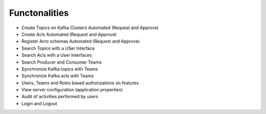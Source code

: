 Functonalities
==============

-   Create Topics on Kafka Clusters Automated (Request and Approve)
-   Create Acls Automated (Request and Approve)
-   Register Avro schemas Automated (Request and Approve)
-   Search Topics with a USer Interface
-   Search Acls with a User Interfaces
-   Search Producer and Consumer Teams
-   Synchronize Kafka topics with Teams
-   Synchronize Kafka acls with Teams
-   Users, Teams and Roles based authorizations on features
-   View server configuration (application properties)
-   Audit of activities performed by users
-   Login and Logout